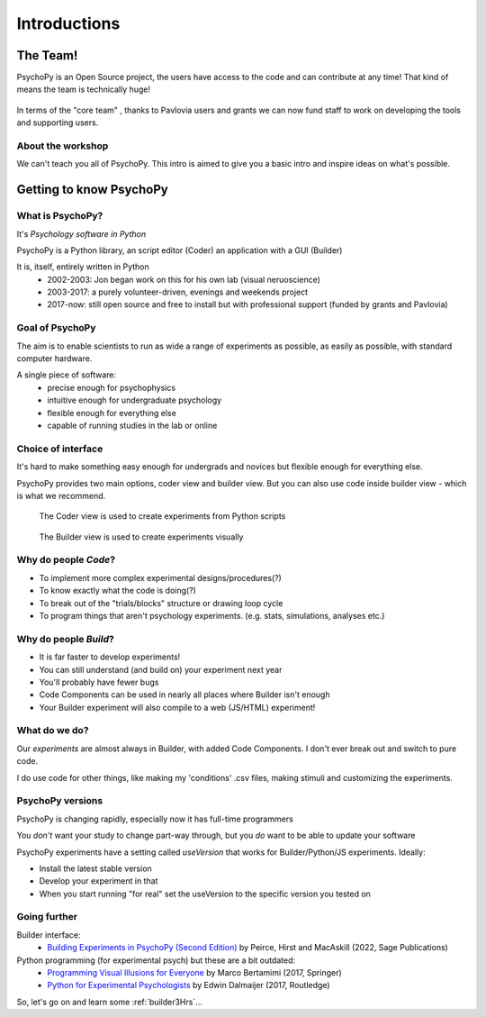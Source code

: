 
.. ifslides::

  .. image:: /_static/OST600.png
    :align: left
    :scale: 25%

.. _introduction3Hours:

Introductions
----------------

The Team!
=========================

PsychoPy is an Open Source project, the users have access to the code and can contribute at any time! That kind of means the team is technically huge!

.. figure:: _images/team_slide.png


.. nextslide::

In terms of the "core team" , thanks to Pavlovia users and grants we can now fund staff to work on developing the tools and supporting users.

.. figure:: /_images/team2022.png
    :scale: 80%
    
About the workshop
~~~~~~~~~~~~~~~~~~~~~~

We can't teach you all of PsychoPy. This intro is aimed to give you a basic intro and inspire ideas on what's possible. 


Getting to know PsychoPy
============================

What is PsychoPy?
~~~~~~~~~~~~~~~~~~

It's `Psychology software in Python`

PsychoPy is a Python library, an script editor (Coder) an application with a GUI (Builder)

It is, itself, entirely written in Python
    * 2002-2003: Jon began work on this for his own lab (visual neruoscience)
    * 2003-2017: a purely volunteer-driven, evenings and weekends project
    * 2017-now: still open source and free to install but with professional support (funded by grants and Pavlovia)

Goal of PsychoPy
~~~~~~~~~~~~~~~~~~

The aim is to enable scientists to run as wide a range of experiments as possible, as easily
as possible, with standard computer hardware.

A single piece of software:
    - precise enough for psychophysics
    - intuitive enough for undergraduate psychology
    - flexible enough for everything else
    - capable of running studies in the lab or online

Choice of interface
~~~~~~~~~~~~~~~~~~~~~

It's hard to make something easy enough for undergrads and novices but flexible enough for everything else.

PsychoPy provides two main options, coder view and builder view. But you can also use code inside builder view - which is what we recommend.

.. nextslide::

.. figure:: /_images/coder_small.png

   The Coder view is used to create experiments from Python scripts

.. nextslide::

.. figure:: /_images/builder.png

   The Builder view is used to create experiments visually

Why do people *Code*?
~~~~~~~~~~~~~~~~~~~~~~~~~~~~~~~~~~~~

* To implement more complex experimental designs/procedures(?)
* To know exactly what the code is doing(?)
* To break out of the "trials/blocks" structure or drawing loop cycle
* To program things that aren't psychology experiments. (e.g. stats, simulations, analyses etc.)

Why do people *Build*?
~~~~~~~~~~~~~~~~~~~~~~~~~~~~~~~~~~~~~~

* It is far faster to develop experiments!
* You can still understand (and build on) your experiment next year
* You'll probably have fewer bugs
* Code Components can be used in nearly all places where Builder isn't enough
* Your Builder experiment will also compile to a web (JS/HTML) experiment!

What do **we** do?
~~~~~~~~~~~~~~~~~~~~~~~~~~

Our *experiments* are almost always in Builder, with added Code Components. I don't ever break out and switch to pure code. 

I do use code for other things, like making my 'conditions' .csv files, making stimuli and customizing the experiments.

PsychoPy versions
~~~~~~~~~~~~~~~~~~~~~~~~~~

PsychoPy is changing rapidly, especially now it has full-time programmers

You *don't* want your study to change part-way through, but you *do* want to be able to update your software

PsychoPy experiments have a setting called `useVersion` that works for Builder/Python/JS experiments. Ideally:

- Install the latest stable version
- Develop your experiment in that
- When you start running "for real" set the useVersion to the specific version you tested on


Going further
~~~~~~~~~~~~~~~~~~~~~~

Builder interface:
    - `Building Experiments in PsychoPy (Second Edition) <https://uk.sagepub.com/en-gb/eur/building-experiments-in-psychopy/book273700>`_ by Peirce, Hirst and MacAskill (2022, Sage Publications)

Python programming (for experimental psych) but these are a bit outdated:
    - `Programming Visual Illusions for Everyone <http://www.springer.com/gb/book/9783319640655>`_ by Marco Bertamimi (2017, Springer) 
    - `Python for Experimental Psychologists <https://www.amazon.co.uk/Python-Experimental-Psychologists-Edwin-Dalmaijer/dp/1138671576>`_ by Edwin Dalmaijer (2017, Routledge)

So, let's go on and learn some :ref:`builder3Hrs`...
